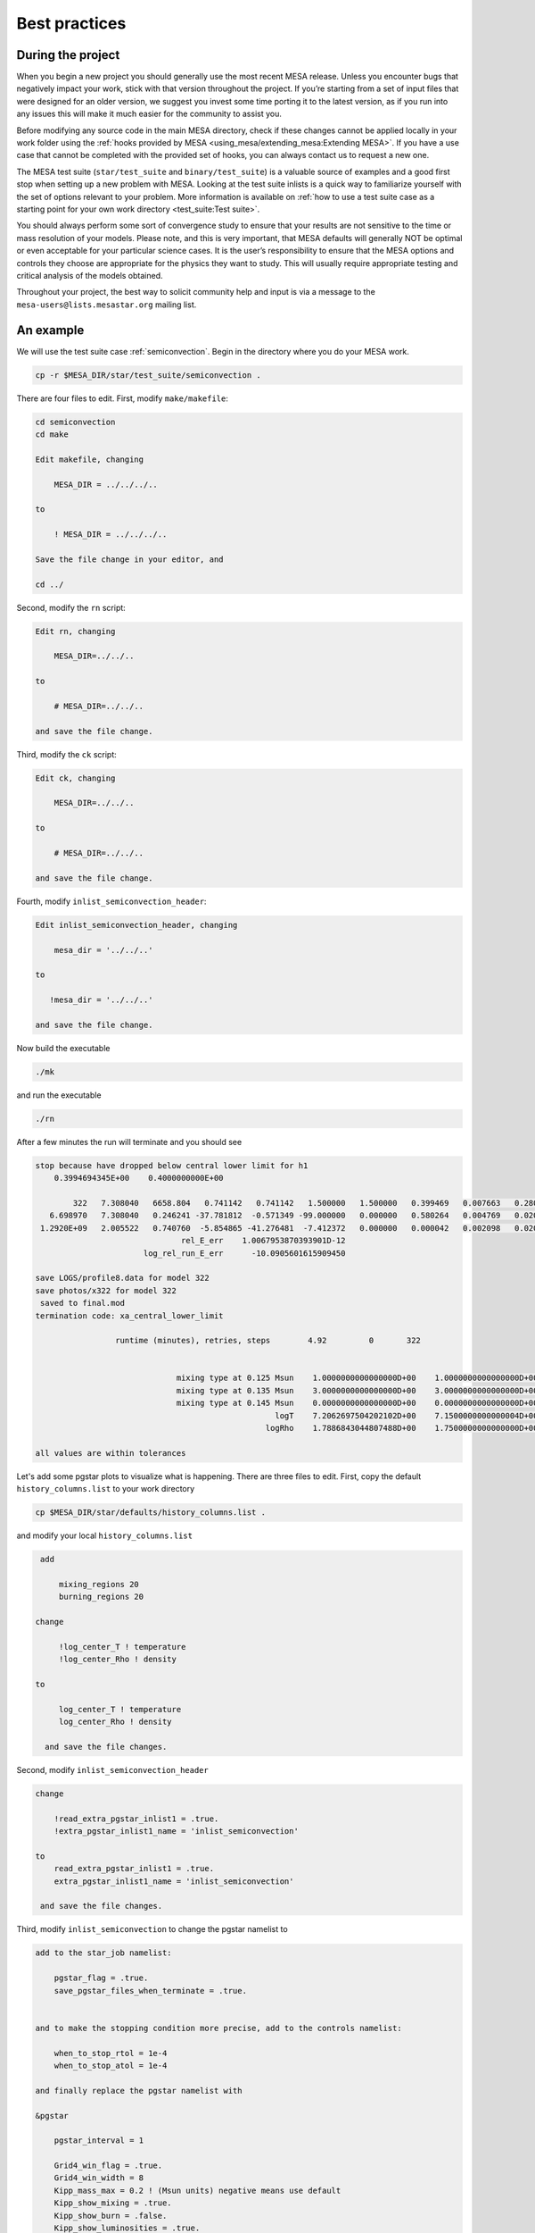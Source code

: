 Best practices
==============

During the project
------------------

When you begin a new project you should generally use the most recent
MESA release. Unless you encounter bugs that negatively impact your
work, stick with that version throughout the project. If you’re starting
from a set of input files that were designed for an older version, we
suggest you invest some time porting it to the latest version, as if you
run into any issues this will make it much easier for the community to
assist you.

Before modifying any source code in the main MESA directory, check if
these changes cannot be applied locally in your work folder using the
:ref:`hooks provided by MESA <using_mesa/extending_mesa:Extending MESA>`. If you have a use
case that cannot be completed with the provided set of hooks, you can
always contact us to request a new one.

The MESA test suite (``star/test_suite`` and ``binary/test_suite``) is a
valuable source of examples and a good first stop when setting up a new
problem with MESA. Looking at the test suite inlists is a quick way to
familiarize yourself with the set of options relevant to your problem.
More information is available on :ref:`how to use a test suite case as a starting point for your own work directory <test_suite:Test suite>`.

You should always perform some sort of convergence study to ensure that
your results are not sensitive to the time or mass resolution of your models.
Please note, and this is very important, that MESA defaults will
generally NOT be optimal or even acceptable for your particular science cases.
It is the user’s responsibility to ensure that the MESA options and controls
they choose are appropriate for the physics they want to study.
This will usually require appropriate testing and critical analysis of the models obtained.

Throughout your project, the best way to solicit community help and
input is via a message to the ``mesa-users@lists.mesastar.org`` mailing list.


An example
----------

We will use the test suite case :ref:`semiconvection`.
Begin in the directory where you do your MESA work.

.. code-block:: console

  cp -r $MESA_DIR/star/test_suite/semiconvection .

There are four files to edit. First, modify ``make/makefile``:

.. code-block:: console

   cd semiconvection
   cd make

   Edit makefile, changing

       MESA_DIR = ../../../..

   to 

       ! MESA_DIR = ../../../..
  
   Save the file change in your editor, and

   cd ../

Second, modify the ``rn`` script:

.. code-block:: console

   Edit rn, changing

       MESA_DIR=../../.. 

   to

       # MESA_DIR=../../.. 

   and save the file change.

Third, modify the ``ck`` script:

.. code-block:: console

   Edit ck, changing

       MESA_DIR=../../..

   to

       # MESA_DIR=../../..

   and save the file change.

Fourth, modify ``inlist_semiconvection_header``:

.. code-block:: console

   Edit inlist_semiconvection_header, changing

       mesa_dir = '../../..'

   to 

      !mesa_dir = '../../..'

   and save the file change.

Now build the executable 

.. code-block:: console

   ./mk

and run the executable

.. code-block:: console

   ./rn

After a few minutes the run will terminate and you should see 

.. code-block:: console

 stop because have dropped below central lower limit for h1
     0.3994694345E+00    0.4000000000E+00

         322   7.308040   6658.804   0.741142   0.741142   1.500000   1.500000   0.399469   0.007663   0.280000  -2.316624   1653      0
    6.698970   7.308040   0.246241 -37.781812  -0.571349 -99.000000   0.000000   0.580264   0.004769   0.020000   0.076565      5
  1.2920E+09   2.005522   0.740760  -5.854865 -41.276481  -7.412372   0.000000   0.000042   0.002098   0.020266  0.000E+00        max_dt
                                rel_E_err    1.0067953870393901D-12
                        log_rel_run_E_err      -10.0905601615909450

 save LOGS/profile8.data for model 322
 save photos/x322 for model 322
  saved to final.mod
 termination code: xa_central_lower_limit

                  runtime (minutes), retries, steps        4.92         0       322


                               mixing type at 0.125 Msun    1.0000000000000000D+00    1.0000000000000000D+00    1.0000000000000000D+00
                               mixing type at 0.135 Msun    3.0000000000000000D+00    3.0000000000000000D+00    3.0000000000000000D+00
                               mixing type at 0.145 Msun    0.0000000000000000D+00    0.0000000000000000D+00    0.0000000000000000D+00
                                                    logT    7.2062697504202102D+00    7.1500000000000004D+00    7.3099999999999996D+00
                                                  logRho    1.7886843044807488D+00    1.7500000000000000D+00    1.8000000000000000D+00

 all values are within tolerances

Let's add some pgstar plots to visualize what is happening. 
There are three files to edit.
First, copy the default ``history_columns.list`` to your work directory

.. code-block:: console

   cp $MESA_DIR/star/defaults/history_columns.list .

and modify your local ``history_columns.list``

.. code-block:: console

  add

      mixing_regions 20 
      burning_regions 20

 change

      !log_center_T ! temperature
      !log_center_Rho ! density

 to

      log_center_T ! temperature
      log_center_Rho ! density

   and save the file changes.


Second, modify ``inlist_semiconvection_header``

.. code-block:: console

  change

      !read_extra_pgstar_inlist1 = .true.
      !extra_pgstar_inlist1_name = 'inlist_semiconvection'

  to
      read_extra_pgstar_inlist1 = .true.
      extra_pgstar_inlist1_name = 'inlist_semiconvection'  

   and save the file changes.


Third, modify ``inlist_semiconvection`` to change the pgstar namelist to 

.. code-block:: console

  add to the star_job namelist:

      pgstar_flag = .true.
      save_pgstar_files_when_terminate = .true.


  and to make the stopping condition more precise, add to the controls namelist:

      when_to_stop_rtol = 1e-4
      when_to_stop_atol = 1e-4

  and finally replace the pgstar namelist with

  &pgstar

      pgstar_interval = 1

      Grid4_win_flag = .true.
      Grid4_win_width = 8
      Kipp_mass_max = 0.2 ! (Msun units) negative means use default
      Kipp_show_mixing = .true.
      Kipp_show_burn = .false.
      Kipp_show_luminosities = .true.
      Kipp_show_mass_boundaries = .false.

      Grid4_file_flag = .true.
      Grid4_file_dir = 'pgstar_out'
      Grid4_file_prefix = 'grid4_'
      Grid4_file_interval = 10
      Grid4_file_width = -1
      Grid4_file_aspect_ratio = -1

  / ! end of pgstar namelist

   and save the file changes.


Now run the executable egain

.. code-block:: console

   ./rn

and you should see a pgstar window appear on your screen:


.. image:: grid4_000322.svg
   :width: 100%

|br| |br|

Explore Physics Variations
--------------------------

Make the following changes to your ``inlist_semiconvection``:

.. code-block:: console

    change 

      max_model_number = 1000

    to 

      max_model_number = 40000

    and change

      history_interval = 10

    to

      history_interval = 1


Experiment with the reaction network 
^^^^^^^^^^^^^^^^^^^^^^^^^^^^^^^^^^^^

Change the nuclear reaction network 
``new_net_name`` = ``pp_and_cno_extras.net`` (this test suite case), ``basic.net`` (default), ``approx21.net``, and ``mesa_49.net``.

1) Are all the reported values still within their tolerances at the end of a run?
|br|
2) Are the results for the growth of the convective core mass, HR diagram, and final hydrogen profile the same? 
|br|
3) Why are the results the same or different?


.. note::

 For the 2021 MESA Summer School, each table should do all 4 reaction networks. Participants with the fastest machines should to the larger networks.
 
 It is usually useful to examine history and profile quantities.

 Change the default control namelist parameter ``log_directory = `LOGS``` to the more descriptive
 ``log_directory = `TableNN_network_name``` where NN is your table number and network_name is one of the choices above,
 for example, ``log_directory = `Table08_approx21```.

 After the runs, each table should upload their ``log_directory`` 
 to our shared Dropbox directory timmes/Experiment01.

 The TAs will plot our crowd-sourced growth of the convective core mass, HR diagram, and final hydrogen profile.

 When finished, return the chosen reaction network to the testcase value of ``pp_and_cno_extras.net``.


Experiment with the convective mixing length 
^^^^^^^^^^^^^^^^^^^^^^^^^^^^^^^^^^^^^^^^^^^^

Change the mixing length of convection 
``mixing_length_alpha`` = 1.0 to 3.0 in steps of 0.1, which will include 2.0 (default) and 1.8 (this test suite case).
Repeat answering the questions above.

.. note::

 For the 2021 MESA Summer School, each TA will be given a block of 4 values, one for each participant at their table.
 The TA will then distribute the values to the team. 

 Change the default control namelist parameter ``log_directory = `LOGS``` to the more descriptive
 ``log_directory = `TableNN_NpN``` where NN is your table number and NpN is your value,
 for example, ``log_directory = `Table03_1p8```.
 
 After a run is complete, each participant should upload a ``log_directory`` to our shared Dropbox directory timmes/Experiment02.

 The TAs will plot our crowd-sourced growth of the convective core mass, HR diagram, and final hydrogen profile.
 
 When finished, return ``mixing_length_alpha`` to the test case value of 1.8.


Experiment with the semiconvective mixing length 
^^^^^^^^^^^^^^^^^^^^^^^^^^^^^^^^^^^^^^^^^^^^^^^^

Change the scale of semiconvection mixing 
``alpha_semiconvection`` = 0.0 to 0.5 in steps of 0.02, which will include 0.0 (default) and 0.1 (this test suite case).
Repeat answering the questions above.


.. note::

 For the 2021 MESA Summer School, each TA will be given a block of 4 values, one for each participant at their table.
 The TA will then distribute the values to the team. 

 Change the default control namelist parameter ``log_directory = `LOGS``` to the more descriptive
 ``log_directory = `TableNN_NpNN``` where NN is your table number and NpNN is your value,
 for example, ``log_directory = `Table11_1p80```.
 
 After a run is complete, each participant should upload a ``log_directory`` to our shared Dropbox directory timmes/Experiment03.

 The TAs will plot our crowd-sourced growth of the convective core mass, HR diagram, and final hydrogen profile.
 
 When finished, return ``alpha_semiconvection`` to the test case value of 0.1.




Explore Numerical Convergence 
-----------------------------

Experiment with the mass resolution I
^^^^^^^^^^^^^^^^^^^^^^^^^^^^^^^^^^^^^

Change the mass resolution setting
``max_dq`` = 5.0e-2, 2.0e-2, 1.0e-2 (default), 5.0e-3, 2.0e-3, and 1.0e-3.
Repeat answering the questions above.

.. note::

 For the 2021 MESA Summer School, each TA will be given a block of 4 values, one for each participant at their table.
 The TA will then distribute the values to the team. 

 Change the default control namelist parameter ``log_directory = `LOGS``` to the more descriptive
 ``log_directory = `TableNN_NpNNN``` where NN is your table number and NpNNN is your value,
 for example, ``log_directory = `Table05_0p002```.
 
 After a run is complete, each participant should upload a ``log_directory`` to our shared Dropbox directory timmes/Experiment04.

 The TAs will plot our crowd-sourced growth of the convective core mass, HR diagram, and final hydrogen profile.
 
 When finished, return ``max_dq`` to its default value.


Experiment with the mass resolution II
^^^^^^^^^^^^^^^^^^^^^^^^^^^^^^^^^^^^^^

Change the mass resolution setting
``mesh_delta_coeff`` = 0.2 to 2.0 in steps of 0.2, which will include the default value of 1.0.
Repeat answering the questions above.

.. note::

 For the 2021 MESA Summer School, each TA will be given a block of 4 values, one for each participant at their table.
 The TA will then distribute the values to the team. 

 Change the default control namelist parameter ``log_directory = `LOGS``` to the more descriptive
 ``log_directory = `TableNN_NpNNN``` where NN is your table number and NpN is your value,
 for example, ``log_directory = `Table08_1p2```.
 
 After a run is complete, each participant should upload a ``log_directory`` to our shared Dropbox directory timmes/Experiment05.

 The TAs will plot our crowd-sourced growth of the convective core mass, HR diagram, and final hydrogen profile.
 
 When finished, return ``mesh_delta_coeff`` to its default value of 1.0.


Experiment with the temporal resolution
^^^^^^^^^^^^^^^^^^^^^^^^^^^^^^^^^^^^^^^

Change the temporal resolution setting
``max_years_for_timestep`` = 1.0e8, 5.0e7, 2.0e7, 1.0e7, 5.0e6, 2.0e6, and 1.0e6.
Repeat answering the questions above.

.. note::

 For the 2021 MESA Summer School, each TA will be given a block of 4 values, one for each participant at their table.
 The TA will then distribute the values to the team. 

 Change the default control namelist parameter ``log_directory = `LOGS``` to the more descriptive
 ``log_directory = `TableNN_NeN``` where NN is your table number and NeN is your value,
 for example, ``log_directory = `Table01_2e7```.
 
 After a run is complete, each participant should upload a ``log_directory`` to our shared Dropbox directory timmes/Experiment06.

 The TAs will plot our crowd-sourced growth of the convective core mass, HR diagram, and final hydrogen profile.
 
 When finished, return ``max_years_for_timestep`` to its default value of 0.0.


Create An Article for Publication
---------------------------------

Gather your science and write it up for publication.

.. note::

 For the 2021 MESA Summer School, each table should team-craft a 250 word maximum Research Notes abstract,
 and then upload their abstract, named ``TableNN_abstract.txt`` where NN is your table number, for example,
 ``Table10_abstract.txt``, to our shared Dropbox directory timmes/Abstracts.



In the article
--------------

You should provide a clear statement of which version of MESA was used
in the calculation. We also recommend noting which version of the MESA
SDK was used to compile MESA.

Citing MESA
^^^^^^^^^^^

You should cite all of the available MESA instrument papers at the time
of the MESA version being used, as MESA is sum of this work. Currently,
that is:

.. code-block:: latex

  Modules for Experiments in Stellar Astrophysics
  \citep[MESA][]{Paxton2011, Paxton2013, Paxton2015, Paxton2018, Paxton2019}.


MESA critically rests on the hard work of many researchers who have
generated the input microphysics data that underpins the ``eos``,
``kap``, ``net``, and ``neu`` modules. We therefore encourage users to
briefly summarize these, including appropriate citations.

.. code-block:: latex

  The MESA EOS is a blend of the OPAL \citep{Rogers2002}, SCVH
  \citep{Saumon1995}, FreeEOS \citep{Irwin2004}, HELM \citep{Timmes2000},
  PC \citep{Potekhin2010}, and Skye \citep{Jermyn2021} EOSes.
  
  Radiative opacities are primarily from OPAL \citep{Iglesias1993,
  Iglesias1996}, with low-temperature data from \citet{Ferguson2005}
  and the high-temperature, Compton-scattering dominated regime by
  \citet{Poutanen2017}.  Electron conduction opacities are from
  \citet{Cassisi2007}.
  
  Nuclear reaction rates are from JINA REACLIB \citep{Cyburt2010} plus
  additional tabulated weak reaction rates \citet{Fuller1985, Oda1994,
  Langanke2000}.  Screening is included via the prescription of \citet{Chugunov2007}.
  Thermal neutrino loss rates are from \citet{Itoh1996}.


                
Note that this only summarizes the "default" capabilities, of the
currently released version of MESA. If you are making use of other
microphysics options, employing prescriptions such as wind mass loss
rates, or using older versions of MESA, please consult the documentation
for appropriate references.

In the the MESA binary module, by default:

.. code-block:: latex

   Roche lobe radii in binary systems are computed using the fit of
   \citet{Eggleton1983}.  Mass transfer rates in Roche lobe
   overflowing binary systems are determined following the
   prescription of \citet{Ritter1988}.



A :download:`BibTex file <mesa.bib>` with these references is available.

Citing included tools
^^^^^^^^^^^^^^^^^^^^^

If you are making use of an instrument that is provided in MESA (e.g.,
ADIPLS, GYRE, RSP, or STELLA), please make sure to include citations to
the papers that describe it.

* ADIPLS ``\citep{ChristensenDalsgaard2008}``

* GYRE ``\citep{Townsend2013, Townsend2018}``

* RSP ``\citep{Smolec2008}``

* STELLA ``\citep{Blinnikov2004, Baklanov2005, Blinnikov2006}``

Citing the MESASDK
^^^^^^^^^^^^^^^^^^

The MESASDK can be cited via its Zenodo link `for
MacOS <http://doi.org/10.5281/zenodo.2669543>`__ and `for
Linux <http://doi.org/10.5281/zenodo.2669541>`__. Citations should also
contain the version of the MESASDK used, individual Zenodo DOI's are
available for each MESASDK version.

A :download:`BibTex file <tools.bib>` with these references is available.


Citing MESA Zenodo community contributions
^^^^^^^^^^^^^^^^^^^^^^^^^^^^^^^^^^^^^^^^^^

If you are making use of material that has been shared by the `MESA
Zenodo community <https://zenodo.org/communities/mesa>`__, please make
sure to include citations to the Zenodo repository that you leveraged
and the science article(s) that describe the capability.

At the end of the project
-------------------------

You should make all information needed for others to recreate your MESA
results publicly available. This includes your inlists and
run_star_extras/run_binary_extras, the MESA version and the MESA SDK
version (or compiler version for non-SDK builds), as well as any
modifications to MESA that you may have made.

We recommend using `Zenodo <http://about.zenodo.org/>`__ for this
purpose. Zenodo assigns digital object identifiers (DOIs) for each
entry, providing an immutable way to reference an upload in a
publication. The service is also backed by the CERN data infrastructure,
ensuring the safety of data and its long-term availability. As Zenodo
allows uploads of up to 50GB, this gives the possibility to not only
share the input files, but also your simulation data products.

.. warning ::

    Beware that once an entry is published in Zenodo it cannot be
    removed, but new versions can be included if amendments are
    needed. While setting up an upload in Zenodo, or testing the service,
    you can make use of the `"sandbox" <https://sandbox.zenodo.org/>`__
    first. The "sandbox" allows you to see how a final entry would look
    before submitting the real thing to the main service.

We have a created a `Zenodo
community <https://zenodo.org/communities/mesa/>`__ with which you can
associate your Zenodo uploads. The `MESA
Marketplace <http://mesastar.org>`__ will remain in use as an aggregator
portal, and we request users to inform us of new uploads so that they
are highlighted there as well.

.. note::

 For the 2021 MESA Summer School, each participant should upload their table's abstract and 
 their latest ``star_history_name`` file to a MESA Zenodo sandbox.



.. # define a hard line break for HTML
.. |br| raw:: html

      <br>

